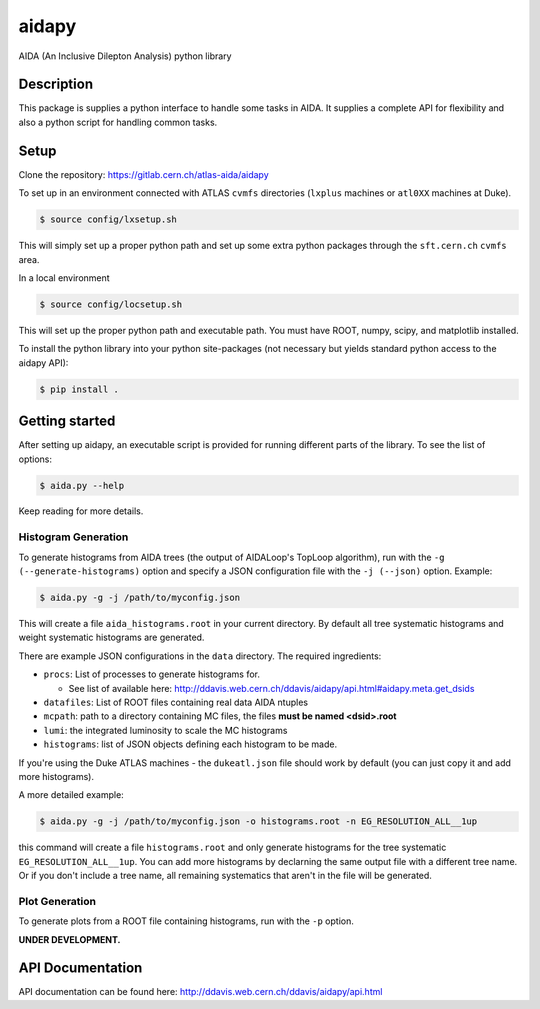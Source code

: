 ======
aidapy
======


AIDA (An Inclusive Dilepton Analysis) python library


Description
===========

This package is supplies a python interface to handle some tasks in
AIDA. It supplies a complete API for flexibility and also a python
script for handling common tasks.

Setup
=====

Clone the repository:
https://gitlab.cern.ch/atlas-aida/aidapy

To set up in an environment connected with ATLAS ``cvmfs`` directories
(``lxplus`` machines or ``atl0XX`` machines at Duke).

.. code-block:: none

   $ source config/lxsetup.sh

This will simply set up a proper python path and set up some extra
python packages through the ``sft.cern.ch`` ``cvmfs`` area.

In a local environment

.. code-block:: none

   $ source config/locsetup.sh

This will set up the proper python path and executable path. You must
have ROOT, numpy, scipy, and matplotlib installed.

To install the python library into your python site-packages (not
necessary but yields standard python access to the aidapy API):

.. code-block:: none

   $ pip install .

Getting started
===============

After setting up aidapy, an executable script is provided for running
different parts of the library. To see the list of options:

.. code-block:: none

   $ aida.py --help

Keep reading for more details.

Histogram Generation
--------------------

To generate histograms from AIDA trees (the output of AIDALoop's
TopLoop algorithm), run with the ``-g (--generate-histograms)`` option
and specify a JSON configuration file with the ``-j (--json)``
option. Example:

.. code-block:: none

   $ aida.py -g -j /path/to/myconfig.json

This will create a file ``aida_histograms.root`` in your current
directory. By default all tree systematic histograms and weight
systematic histograms are generated.


There are example JSON configurations in the ``data`` directory. The
required ingredients:

- ``procs``: List of processes to generate histograms for.

  - See list of available here:
    http://ddavis.web.cern.ch/ddavis/aidapy/api.html#aidapy.meta.get_dsids

- ``datafiles``: List of ROOT files containing real data AIDA ntuples
- ``mcpath``: path to a directory containing MC files, the files **must be named <dsid>.root**
- ``lumi``: the integrated luminosity to scale the MC histograms
- ``histograms``: list of JSON objects defining each histogram to be made.

If you're using the Duke ATLAS machines - the ``dukeatl.json`` file
should work by default (you can just copy it and add more histograms).

A more detailed example:

.. code-block:: none

   $ aida.py -g -j /path/to/myconfig.json -o histograms.root -n EG_RESOLUTION_ALL__1up

this command will create a file ``histograms.root`` and only generate
histograms for the tree systematic ``EG_RESOLUTION_ALL__1up``. You can
add more histograms by declarning the same output file with a
different tree name. Or if you don't include a tree name, all
remaining systematics that aren't in the file will be generated.

Plot Generation
---------------
To generate plots from a ROOT file containing histograms, run with the
``-p`` option.

**UNDER DEVELOPMENT.**

API Documentation
=================

API documentation can be found here: http://ddavis.web.cern.ch/ddavis/aidapy/api.html

